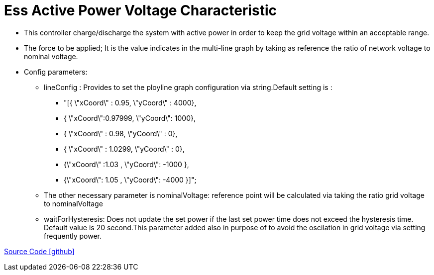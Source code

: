 = Ess Active Power Voltage Characteristic

** This controller charge/discharge the system with active power in order to keep the grid voltage within an acceptable range.

** The force to be applied; It is the value indicates in the multi-line graph by taking as reference the ratio of network voltage to nominal voltage.

** Config parameters: 

*** lineConfig : Provides to set the ployline graph configuration via string.Default setting is : 
**** "[{ \"xCoord\" : 0.95, \"yCoord\" : 4000},
 **** { \"xCoord\":0.97999, \"yCoord\": 1000},
 **** { \"xCoord\" : 0.98, \"yCoord\" : 0},
 **** { \"xCoord\" : 1.0299, \"yCoord\" : 0},
 **** {\"xCoord\" :1.03 , \"yCoord\": -1000 },
 **** {\"xCoord\": 1.05 , \"yCoord\": -4000 }]";

 *** The other necessary parameter is nominalVoltage: reference point will be calculated via taking the ratio grid voltage to nominalVoltage
 
 *** waitForHysteresis: Does not update the set power if the last set 
 power time does not exceed the hysteresis time. Default value is 20 second.This parameter added also in purpose of to avoid the oscilation in grid voltage via setting frequently power.

https://github.com/OpenEMS/openems/tree/feature/develop/io.openems.edge.controller.ess.activepowervoltagecharacteristic[Source Code icon:github[]]